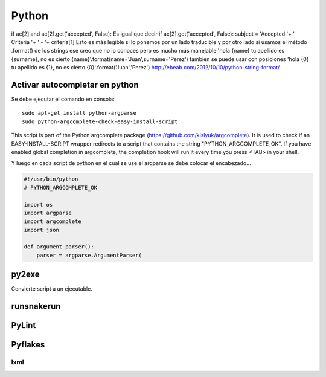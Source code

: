 ======
Python
======

if ac[2] and ac[2].get('accepted', False):
Es igual que decir
if ac[2].get('accepted', False):
subject = 'Accepted '+ ' Criteria '+ ' - '+ criteria[1]
Esto es más legible si lo ponemos por un lado traducible y por otro lado si usamos el método .format() de los strings ese creo que no lo conoces pero es mucho más manejable
'hola {name} tu apellido es {surname}, no es cierto {name}'.format(name='Juan',surname='Perez')
tambien se puede usar con posiciones
'hola {0} tu apellido es {1}, no es cierto {0}'.format('Juan','Perez')
http://ebeab.com/2012/10/10/python-string-format/

-------------------------------
Activar autocompletar en python
-------------------------------

Se debe ejecutar el comando en consola::

    sudo apt-get install python-argparse
    sudo python-argcomplete-check-easy-install-script

This script is part of the Python argcomplete package (https://github.com/kislyuk/argcomplete).
It is used to check if an EASY-INSTALL-SCRIPT wrapper redirects to a script that contains the
string
"PYTHON_ARGCOMPLETE_OK". If you have enabled global completion in argcomplete, the completion hook
will run it every
time you press <TAB> in your shell.


Y luego en cada script de python en el cual se use
el argparse se debe colocar el encabezado...

.. code-block :: python

    #!/usr/bin/python
    # PYTHON_ARGCOMPLETE_OK

    import os
    import argparse
    import argcomplete
    import json

    def argument_parser():
        parser = argparse.ArgumentParser(

------
py2exe
------

Convierte script a un ejecutable.

-----------
runsnakerun
-----------

------
PyLint
------

--------
Pyflakes
--------


lxml
----

.. code-block::python

    doc = etree.XML(res['arch'])
    mess = doc.xpath("//field[@name='message_follower_ids']")
    mess[0].append(etree.Element('field'))
    etree.tostring(mess[0])
    res['arch'] = etree.tostring(mess[0])


    doc = etree.XML(res['arch'])
    xml_original = res['arch']
    nodos = doc.xpath("//field[@name='message_follower_ids']")
    nodos
    apl = etree.Element('field')
    apl.set('name','apl_ids')
    apl
    nodos[0].append(apl)
    etree.tostring(doc)
    res['arch'] = etree.tostring(doc)




    # Este metodo debe ir en el modulo bdp_purchase_requisition y se encarga de agregar la vista de
    # schedule power, para que asi, cualquier modelo que se cree de la forma en que se hizo con
    # purchase requisiton bidders, tenga la vista de schedule power.
        def fields_view_get(self, cr, uid, view_id=None, view_type='form',
                            context=None, toolbar=False, submenu=False):
            if context is None:
                context={}
            fields_view = self.pool[self._inherit].fields_view_get(cr, uid, view_id=view_id, view_type=view_type, context=context, toolbar=toolbar,submenu=False)



            res = super(purchase_requisition, self).fields_view_get(cr, uid, view_id=view_id, view_type=view_type, context=context, toolbar=toolbar,submenu=False)

            import pdb
            #pdb.set_trace()

            #doc_bidders = etree.XML(res['arch'])
            #doc = etree.XML(fields_view['arch'])

           # node2 = etree.XML(xml)
            #for node in doc.xpath("//field[@name='state']"):
            #    node.set('statusbar_visible', "long_list")
            #    import pdb
            #    #pdb.set_trace()
            #res['arch'] = etree.tostring(doc)
            #res.update(fields_view)
            doc = etree.XML(res['arch'])
            #xml_original = res['arch']
            nodos = doc.xpath("//div[@class='oe_chatter']")
            apl = etree.Element('field')
            apl.set('name','apl_ids')
            if nodos:
                nodos[0].insert(0, apl)
                #nodos[0].append(apl)
                res['arch'] = etree.tostring(doc)
                print res['arch']
            #etree.tostring(doc)
            return res
